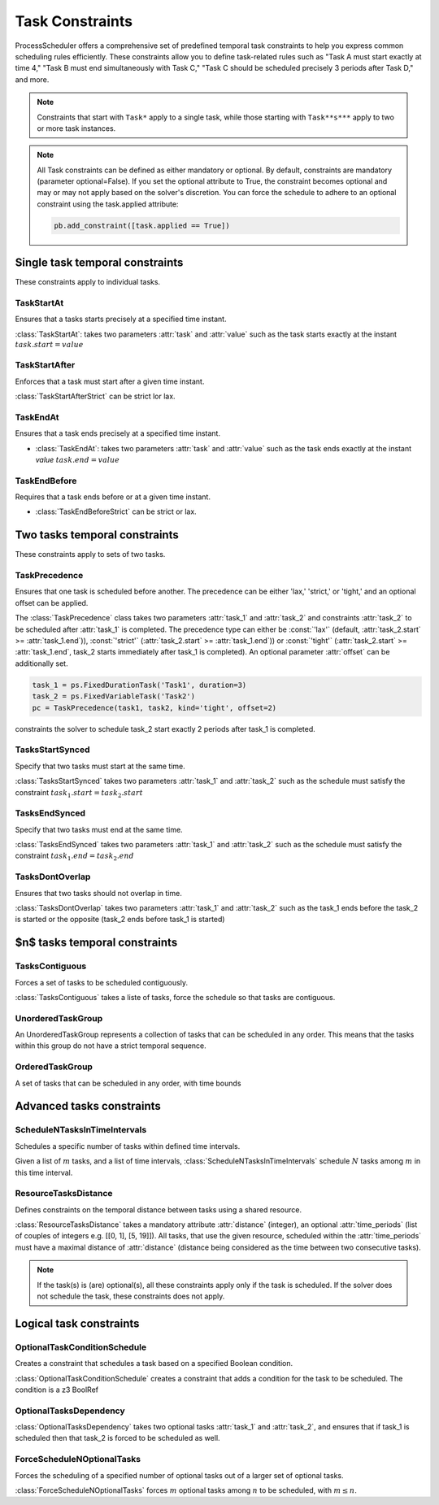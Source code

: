 ****************
Task Constraints
****************
ProcessScheduler offers a comprehensive set of predefined temporal task constraints to help you express common scheduling rules efficiently. These constraints allow you to define task-related rules such as "Task A must start exactly at time 4," "Task B must end simultaneously with Task C," "Task C should be scheduled precisely 3 periods after Task D," and more.

.. note::

    Constraints that start with ``Task*`` apply to a single task, while those starting with ``Task**s***`` apply to two or more task instances.

.. note::

    All Task constraints can be defined as either mandatory or optional. By default, constraints are mandatory (parameter optional=False). If you set the optional attribute to True, the constraint becomes optional and may or may not apply based on the solver's discretion. You can force the schedule to adhere to an optional constraint using the task.applied attribute:

    .. code:: python

        pb.add_constraint([task.applied == True])


Single task temporal constraints
================================
These constraints apply to individual tasks.

TaskStartAt
-----------
Ensures that a tasks starts precisely at a specified time instant.

:class:`TaskStartAt`: takes two parameters :attr:`task` and :attr:`value` such as the task starts exactly at the instant :math:`task.start = value`

TaskStartAfter
--------------
Enforces that a task must start after a given time instant.

:class:`TaskStartAfterStrict` can be strict lor lax.

TaskEndAt
---------
Ensures that a task ends precisely at a specified time instant.

- :class:`TaskEndAt`: takes two parameters :attr:`task` and :attr:`value` such as the task ends exactly at the instant *value* :math:`task.end = value`

TaskEndBefore
-------------
Requires that a task ends before or at a given time instant.

- :class:`TaskEndBeforeStrict` can be strict or lax.

Two tasks temporal constraints
==============================
These constraints apply to sets of two tasks.

TaskPrecedence
--------------
Ensures that one task is scheduled before another. The precedence can be either 'lax,' 'strict,' or 'tight,' and an optional offset can be applied.

The :class:`TaskPrecedence` class takes two parameters :attr:`task_1` and :attr:`task_2` and constraints :attr:`task_2` to be scheduled after :attr:`task_1` is completed. The precedence type can either be :const:`'lax'` (default, :attr:`task_2.start` >= :attr:`task_1.end`)), :const:`'strict'` (:attr:`task_2.start` >= :attr:`task_1.end`)) or :const:`'tight'` (:attr:`task_2.start` >= :attr:`task_1.end`, task_2 starts immediately after task_1 is completed). An optional parameter :attr:`offset` can be additionally set.

.. code-block:: python

    task_1 = ps.FixedDurationTask('Task1', duration=3)
    task_2 = ps.FixedVariableTask('Task2')
    pc = TaskPrecedence(task1, task2, kind='tight', offset=2)

constraints the solver to schedule task_2 start exactly 2 periods after task_1 is completed.

TasksStartSynced
----------------
Specify that two tasks must start at the same time.

:class:`TasksStartSynced` takes two parameters :attr:`task_1` and :attr:`task_2` such as the schedule must satisfy the constraint :math:`task_1.start = task_2.start`

.. image:: img/TasksStartSynced.svg
    :align: center
    :width: 90%

TasksEndSynced
--------------
Specify that two tasks must end at the same time.

:class:`TasksEndSynced` takes two parameters :attr:`task_1` and :attr:`task_2` such as the schedule must satisfy the constraint :math:`task_1.end = task_2.end`

.. image:: img/TasksEndSynced.svg
    :align: center
    :width: 90%

TasksDontOverlap
----------------
Ensures that two tasks should not overlap in time.

:class:`TasksDontOverlap` takes two parameters :attr:`task_1` and :attr:`task_2` such as the task_1 ends before the task_2 is started or the opposite (task_2 ends before task_1 is started)

.. image:: img/TasksDontOverlap.svg
    :align: center
    :width: 90%

$n$ tasks temporal constraints
==============================

TasksContiguous
---------------
Forces a set of tasks to be scheduled contiguously.

:class:`TasksContiguous` takes a liste of tasks, force the schedule so that tasks are contiguous.

UnorderedTaskGroup
------------------
An UnorderedTaskGroup represents a collection of tasks that can be scheduled in any order. This means that the tasks within this group do not have a strict temporal sequence.

OrderedTaskGroup
------------------
A set of tasks that can be scheduled in any order, with time bounds

Advanced tasks constraints
==========================

ScheduleNTasksInTimeIntervals
-----------------------------
Schedules a specific number of tasks within defined time intervals.

Given a list of :math:`m` tasks, and a list of time intervals, :class:`ScheduleNTasksInTimeIntervals` schedule :math:`N` tasks among :math:`m` in this time interval.

ResourceTasksDistance
---------------------
Defines constraints on the temporal distance between tasks using a shared resource.

:class:`ResourceTasksDistance` takes a mandatory attribute :attr:`distance` (integer), an optional :attr:`time_periods` (list of couples of integers e.g. [[0, 1], [5, 19]]). All tasks, that use the given resource, scheduled within the :attr:`time_periods` must have a maximal distance of :attr:`distance` (distance being considered as the time between two consecutive tasks).

.. note::

    If the task(s) is (are) optional(s), all these constraints apply only if the task is scheduled. If the solver does not schedule the task, these constraints does not apply.

Logical task constraints
========================

OptionalTaskConditionSchedule
-----------------------------
Creates a constraint that schedules a task based on a specified Boolean condition.

:class:`OptionalTaskConditionSchedule` creates a constraint that adds a condition for the task to be scheduled. The condition is a z3 BoolRef

OptionalTasksDependency
-----------------------
:class:`OptionalTasksDependency` takes two optional tasks :attr:`task_1` and :attr:`task_2`, and ensures that if task_1 is scheduled then that task_2 is forced to be scheduled as well.

ForceScheduleNOptionalTasks
---------------------------
Forces the scheduling of a specified number of optional tasks out of a larger set of optional tasks.

:class:`ForceScheduleNOptionalTasks` forces :math:`m` optional tasks among :math:`n` to be scheduled, with :math:`m \leq n`.
